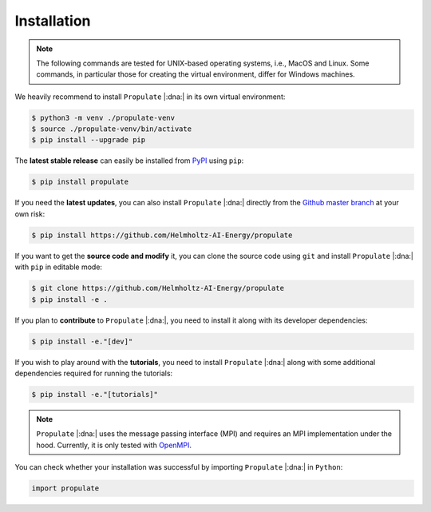 .. _installation:

Installation
============

.. note::

   The following commands are tested for UNIX-based operating systems, i.e., MacOS and Linux. Some commands, in particular
   those for creating the virtual environment, differ for Windows machines.

We heavily recommend to install ``Propulate`` |:dna:| in its own virtual environment:

.. code-block:: console

   $ python3 -m venv ./propulate-venv
   $ source ./propulate-venv/bin/activate
   $ pip install --upgrade pip

The **latest stable release** can easily be installed from `PyPI`_ using ``pip``:

.. code-block:: console

    $ pip install propulate

If you need the **latest updates**, you can also install ``Propulate`` |:dna:| directly from the `Github master branch`_ at
your own risk:

.. code-block:: console

    $ pip install https://github.com/Helmholtz-AI-Energy/propulate

If you want to get the **source code and modify** it, you can clone the source code using ``git`` and install ``Propulate``
|:dna:| with ``pip`` in editable mode:

.. code-block:: console

    $ git clone https://github.com/Helmholtz-AI-Energy/propulate
    $ pip install -e .

If you plan to **contribute** to ``Propulate`` |:dna:|, you need to install it along with its developer dependencies:

.. code-block:: console

   $ pip install -e."[dev]"

If you wish to play around with the **tutorials**, you need to install ``Propulate`` |:dna:| along with some additional
dependencies required for running the tutorials:

.. code-block:: console

   $ pip install -e."[tutorials]"

.. note::

   ``Propulate`` |:dna:| uses the message passing interface (MPI) and requires an MPI implementation under the hood.
   Currently, it is only tested with `OpenMPI`_.

You can check whether your installation was successful by importing ``Propulate`` |:dna:| in ``Python``:

.. code-block:: python

   import propulate


.. Links
.. _PyPI: https://pypi.org/project/propulate/
.. _Github master branch: https://github.com/Helmholtz-AI-Energy/propulate
.. _OpenMPI: https://www.open-mpi.org/
